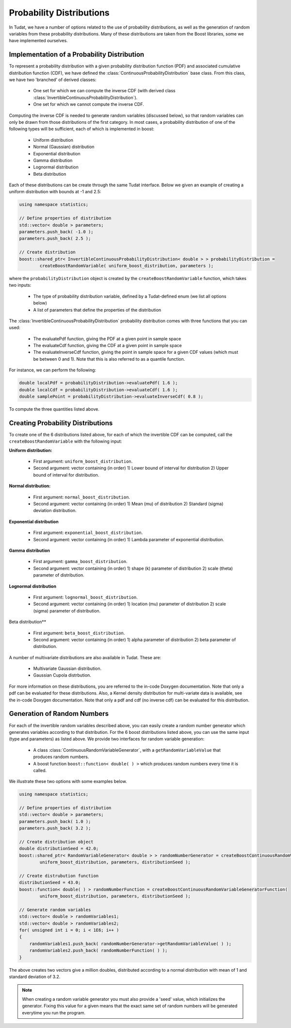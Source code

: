 .. _tudatFeaturesProbabilityDistributions:

Probability Distributions
=========================
In Tudat, we have a number of options related to the use of probability distributions, as well as the generation of random variables from these probability distributions. Many of these distributions are taken from the Boost libraries, some we have implemented ourselves.

Implementation of a Probability Distribution
~~~~~~~~~~~~~~~~~~~~~~~~~~~~~~~~~~~~~~~~~~~~
To represent a probability distribution with a given probability distribution function (PDF) and associated cumulative distribution function (CDF), we have defined the :class:`ContinuousProbabilityDistribution` base class. From this class, we have two 'branched' of derived classes:

    - One set for which we can compute the inverse CDF (with derived class :class:`InvertibleContinuousProbabilityDistribution`).
    - One set for which we cannot compute the inverse CDF.

Computing the inverse CDF is needed to generate random variables (discussed below), so that random variables can only be drawn from those distributions of the first category. In most cases, a probability distribution of one of the following types will be sufficient, each of which is implemented in boost:

    - Uniform distribution
    - Normal (Gaussian) distribution
    - Exponential distribution
    - Gamma distribution
    - Lognormal distribution
    - Beta distribution

Each of these distributions can be create through the same Tudat interface. Below we given an example of creating a uniform distribution with bounds at -1 and 2.5:

.. code-block:: cpp

    using namespace statistics;

    // Define properties of distribution
    std::vector< double > parameters;
    parameters.push_back( -1.0 );
    parameters.push_back( 2.5 );

    // Create distribution
    boost::shared_ptr< InvertibleContinuousProbabilityDistribution< double > > probabilityDistribution =
            createBoostRandomVariable( uniform_boost_distribution, parameters );

where the ``probabilityDistribution`` object is created by the ``createBoostRandomVariable`` function, which takes two inputs:

    - The type of probability distribution variable, defined by a Tudat-defined enum (we list all options below)
    - A list of parameters that define the properties of the distribution

The :class:`InvertibleContinuousProbabilityDistribution` probability distribution comes with three functions that you can used:

    - The evaluatePdf function, giving the PDF at a given point in sample space
    - The evaluateCdf function, giving the CDF at a given point in sample space
    - The evaluateInverseCdf function, giving the point in sample space for a given CDF values (which must be between 0 and 1). Note that this is also referred to as a quantile function.

For instance, we can perform the following:

.. code-block:: cpp

        double localPdf = probabilityDistribution->evaluatePdf( 1.6 );
        double localCdf = probabilityDistribution->evaluateCdf( 1.6 );
        double samplePoint = probabilityDistribution->evaluateInverseCdf( 0.8 );

To compute the three quantities listed above.

Creating Probability Distributions
~~~~~~~~~~~~~~~~~~~~~~~~~~~~~~~~~~
To create one of the 6 distributions listed above, for each of which the invertible CDF can be computed, call the ``createBoostRandomVariable`` with the following input:

**Uniform distribution:**

    - First argument: ``uniform_boost_distribution``.
    - Second argument: vector containing (in order) 1) Lower bound of interval for distribution 2) Upper bound of interval for distribution.

**Normal distribution:**

    - First argument: ``normal_boost_distribution``.
    - Second argument: vector containing (in order) 1) Mean (mu) of distribution 2) Standard (sigma) deviation distribution.

**Exponential distribution**

    - First argument: ``exponential_boost_distribution``.
    - Second argument: vector containing (in order) 1) Lambda parameter of exponential distribution.

**Gamma distribution**

    - First argument: ``gamma_boost_distribution``.
    - Second argument: vector containing (in order) 1) shape (k) parameter of distribution 2) scale (theta) parameter of distribution.

**Lognormal distribution**

    - First argument: ``lognormal_boost_distribution``.
    - Second argument: vector containing (in order) 1) location (mu) parameter of distribution 2) scale (sigma) parameter of distribution.

Beta distribution**

    - First argument: ``beta_boost_distribution``.
    - Second argument: vector containing (in order) 1) alpha parameter of distribution 2) beta parameter of distribution.

A number of multivariate distributions are also available in Tudat. These are:

    - Multivariate Gaussian distribution.
    - Gaussian Cupola distrbution.

For more information on these distributions, you are referred to the in-code Doxygen documentation. Note that only a pdf can be evaluated for these distributions. Also, a Kernel density distribution for multi-variate data is available, see the in-code Doxygen documentation. Note that only a pdf and cdf (no inverse cdf) can be evaluated for this distribution.

Generation of Random Numbers
~~~~~~~~~~~~~~~~~~~~~~~~~~~~
For each of the invertible random variables described above, you can easily create a random number generator which generates variables according to that distribution. For the 6 boost distributions listed above, you can use the same input (type and parameters) as listed above. We provide two interfaces for random variable generation:

    - A class :class:`ContinuousRandomVariableGenerator`, with a ``getRandomVariableValue`` that produces random numbers. 
    - A boost function ``boost::function< double( ) >`` which produces random numbers every time it is called.

We illustrate these two options with some examples below.

.. code-block:: cpp

    using namespace statistics;

    // Define properties of distribution
    std::vector< double > parameters;
    parameters.push_back( 1.0 );
    parameters.push_back( 3.2 );

    // Create distribution object
    double distributionSeed = 42.0;
    boost::shared_ptr< RandomVariableGenerator< double > > randomNumberGenerator = createBoostContinuousRandomVariableGenerator(
            uniform_boost_distribution, parameters, distributionSeed );

    // Create distrubution function
    distributionSeed = 43.0;
    boost::function< double( ) > randomNumberFunction = createBoostContinuousRandomVariableGeneratorFunction(
            uniform_boost_distribution, parameters, distributionSeed );

    // Generate random variables
    std::vector< double > randomVariables1;
    std::vector< double > randomVariables2; 
    for( unsigned int i = 0; i < 1E6; i++ )
    {
        randomVariables1.push_back( randomNumberGenerator->getRandomVariableValue( ) );
        randomVariables2.push_back( randomNumberFunction( ) );
    }

The above creates two vectors give a million doubles, distributed according to a normal distribution with mean of 1 and standard deviation of 3.2.

.. note:: When creating a random variable generator you must also provide a 'seed' value, which initializes the generator. Fixing this value for a given means that the exact same set of random numbers will be generated everytime you run the program.

